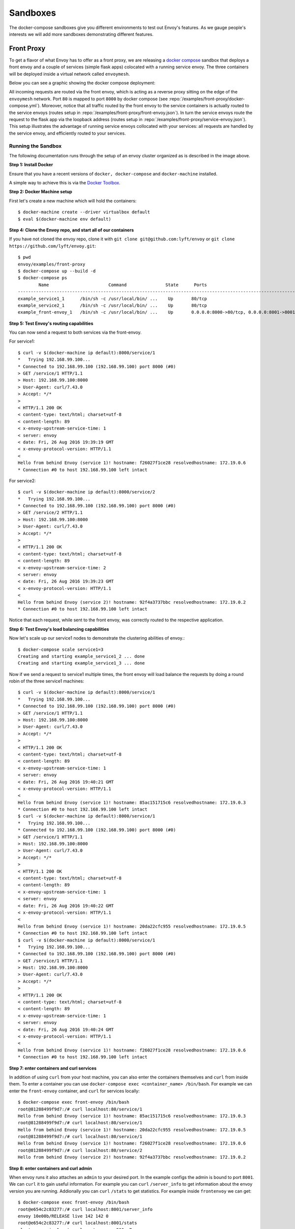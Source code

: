 .. _install_sandboxes:

Sandboxes
=========

The docker-compose sandboxes give you different environments to test out Envoy's
features. As we gauge people's interests we will add more sandboxes demonstrating
different features.

Front Proxy
-----------

To get a flavor of what Envoy has to offer as a front proxy, we are releasing a
`docker compose <https://docs.docker.com/compose/>`_ sandbox that deploys a front
envoy and a couple of services (simple flask apps) colocated with a running
service envoy. The three containers will be deployed inside a virtual network
called ``envoymesh``.

Below you can see a graphic showing the docker compose deployment:

.. image:: /_static/docker_compose_v0.1.svg
  :width: 100%

All incoming requests are routed via the front envoy, which is acting as a reverse proxy sitting on
the edge of the ``envoymesh`` network. Port ``80`` is mapped to  port ``8000`` by docker compose
(see :repo:`/examples/front-proxy/docker-compose.yml`). Moreover, notice
that all  traffic routed by the front envoy to the service containers is actually routed to the
service envoys (routes setup in :repo:`/examples/front-proxy/front-envoy.json`). In turn the service
envoys route the  request to the flask app via the loopback address (routes setup in
:repo:`/examples/front-proxy/service-envoy.json`). This setup
illustrates the advantage of running service envoys  collocated with your services: all requests are
handled by the service envoy, and efficiently routed to your services.

Running the Sandbox
~~~~~~~~~~~~~~~~~~~

The following documentation runs through the setup of an envoy cluster organized
as is described in the image above.

**Step 1: Install Docker**

Ensure that you have a recent versions of ``docker, docker-compose`` and
``docker-machine`` installed.

A simple way to achieve this is via the `Docker Toolbox <https://www.docker.com/products/docker-toolbox>`_.

**Step 2: Docker Machine setup**

First let's create a new machine which will hold the containers::

    $ docker-machine create --driver virtualbox default
    $ eval $(docker-machine env default)

**Step 4: Clone the Envoy repo, and start all of our containers**

If you have not cloned the envoy repo, clone it with ``git clone git@github.com:lyft/envoy``
or ``git clone https://github.com/lyft/envoy.git``::

    $ pwd
    envoy/examples/front-proxy
    $ docker-compose up --build -d
    $ docker-compose ps
            Name                       Command               State      Ports
    -------------------------------------------------------------------------------------------------------------
    example_service1_1      /bin/sh -c /usr/local/bin/ ...    Up       80/tcp
    example_service2_1      /bin/sh -c /usr/local/bin/ ...    Up       80/tcp
    example_front-envoy_1   /bin/sh -c /usr/local/bin/ ...    Up       0.0.0.0:8000->80/tcp, 0.0.0.0:8001->8001/tcp

**Step 5: Test Envoy's routing capabilities**

You can now send a request to both services via the front-envoy.

For service1::

    $ curl -v $(docker-machine ip default):8000/service/1
    *   Trying 192.168.99.100...
    * Connected to 192.168.99.100 (192.168.99.100) port 8000 (#0)
    > GET /service/1 HTTP/1.1
    > Host: 192.168.99.100:8000
    > User-Agent: curl/7.43.0
    > Accept: */*
    >
    < HTTP/1.1 200 OK
    < content-type: text/html; charset=utf-8
    < content-length: 89
    < x-envoy-upstream-service-time: 1
    < server: envoy
    < date: Fri, 26 Aug 2016 19:39:19 GMT
    < x-envoy-protocol-version: HTTP/1.1
    <
    Hello from behind Envoy (service 1)! hostname: f26027f1ce28 resolvedhostname: 172.19.0.6
    * Connection #0 to host 192.168.99.100 left intact

For service2::

    $ curl -v $(docker-machine ip default):8000/service/2
    *   Trying 192.168.99.100...
    * Connected to 192.168.99.100 (192.168.99.100) port 8000 (#0)
    > GET /service/2 HTTP/1.1
    > Host: 192.168.99.100:8000
    > User-Agent: curl/7.43.0
    > Accept: */*
    >
    < HTTP/1.1 200 OK
    < content-type: text/html; charset=utf-8
    < content-length: 89
    < x-envoy-upstream-service-time: 2
    < server: envoy
    < date: Fri, 26 Aug 2016 19:39:23 GMT
    < x-envoy-protocol-version: HTTP/1.1
    <
    Hello from behind Envoy (service 2)! hostname: 92f4a3737bbc resolvedhostname: 172.19.0.2
    * Connection #0 to host 192.168.99.100 left intact

Notice that each request, while sent to the front envoy, was correctly routed
to the respective application.

**Step 6: Test Envoy's load balancing capabilities**

Now let's scale up our service1 nodes to demonstrate the clustering abilities
of envoy.::

    $ docker-compose scale service1=3
    Creating and starting example_service1_2 ... done
    Creating and starting example_service1_3 ... done

Now if we send a request to service1 multiple times, the front envoy will load balance the
requests by doing a round robin of the three service1 machines::

    $ curl -v $(docker-machine ip default):8000/service/1
    *   Trying 192.168.99.100...
    * Connected to 192.168.99.100 (192.168.99.100) port 8000 (#0)
    > GET /service/1 HTTP/1.1
    > Host: 192.168.99.100:8000
    > User-Agent: curl/7.43.0
    > Accept: */*
    >
    < HTTP/1.1 200 OK
    < content-type: text/html; charset=utf-8
    < content-length: 89
    < x-envoy-upstream-service-time: 1
    < server: envoy
    < date: Fri, 26 Aug 2016 19:40:21 GMT
    < x-envoy-protocol-version: HTTP/1.1
    <
    Hello from behind Envoy (service 1)! hostname: 85ac151715c6 resolvedhostname: 172.19.0.3
    * Connection #0 to host 192.168.99.100 left intact
    $ curl -v $(docker-machine ip default):8000/service/1
    *   Trying 192.168.99.100...
    * Connected to 192.168.99.100 (192.168.99.100) port 8000 (#0)
    > GET /service/1 HTTP/1.1
    > Host: 192.168.99.100:8000
    > User-Agent: curl/7.43.0
    > Accept: */*
    >
    < HTTP/1.1 200 OK
    < content-type: text/html; charset=utf-8
    < content-length: 89
    < x-envoy-upstream-service-time: 1
    < server: envoy
    < date: Fri, 26 Aug 2016 19:40:22 GMT
    < x-envoy-protocol-version: HTTP/1.1
    <
    Hello from behind Envoy (service 1)! hostname: 20da22cfc955 resolvedhostname: 172.19.0.5
    * Connection #0 to host 192.168.99.100 left intact
    $ curl -v $(docker-machine ip default):8000/service/1
    *   Trying 192.168.99.100...
    * Connected to 192.168.99.100 (192.168.99.100) port 8000 (#0)
    > GET /service/1 HTTP/1.1
    > Host: 192.168.99.100:8000
    > User-Agent: curl/7.43.0
    > Accept: */*
    >
    < HTTP/1.1 200 OK
    < content-type: text/html; charset=utf-8
    < content-length: 89
    < x-envoy-upstream-service-time: 1
    < server: envoy
    < date: Fri, 26 Aug 2016 19:40:24 GMT
    < x-envoy-protocol-version: HTTP/1.1
    <
    Hello from behind Envoy (service 1)! hostname: f26027f1ce28 resolvedhostname: 172.19.0.6
    * Connection #0 to host 192.168.99.100 left intact

**Step 7: enter containers and curl services**

In addition of using ``curl`` from your host machine, you can also enter the
containers themselves and ``curl`` from inside them. To enter a container you
can use ``docker-compose exec <container_name> /bin/bash``. For example we can
enter the ``front-envoy`` container, and ``curl`` for services locally::

  $ docker-compose exec front-envoy /bin/bash
  root@81288499f9d7:/# curl localhost:80/service/1
  Hello from behind Envoy (service 1)! hostname: 85ac151715c6 resolvedhostname: 172.19.0.3
  root@81288499f9d7:/# curl localhost:80/service/1
  Hello from behind Envoy (service 1)! hostname: 20da22cfc955 resolvedhostname: 172.19.0.5
  root@81288499f9d7:/# curl localhost:80/service/1
  Hello from behind Envoy (service 1)! hostname: f26027f1ce28 resolvedhostname: 172.19.0.6
  root@81288499f9d7:/# curl localhost:80/service/2
  Hello from behind Envoy (service 2)! hostname: 92f4a3737bbc resolvedhostname: 172.19.0.2

**Step 8: enter containers and curl admin**

When envoy runs it also attaches an ``admin`` to your desired port. In the example
configs the admin is bound to port ``8001``. We can ``curl`` it to gain useful information.
For example you can ``curl`` ``/server_info`` to get information about the
envoy version you are running. Addionally you can ``curl`` ``/stats`` to get
statistics. For example inside ``frontenvoy`` we can get::

  $ docker-compose exec front-envoy /bin/bash
  root@e654c2c83277:/# curl localhost:8001/server_info
  envoy 10e00b/RELEASE live 142 142 0
  root@e654c2c83277:/# curl localhost:8001/stats
  cluster.service1.external.upstream_rq_200: 7
  ...
  cluster.service1.membership_change: 2
  cluster.service1.membership_total: 3
  ...
  cluster.service1.upstream_cx_http2_total: 3
  ...
  cluster.service1.upstream_rq_total: 7
  ...
  cluster.service2.external.upstream_rq_200: 2
  ...
  cluster.service2.membership_change: 1
  cluster.service2.membership_total: 1
  ...
  cluster.service2.upstream_cx_http2_total: 1
  ...
  cluster.service2.upstream_rq_total: 2
  ...

Notice that we can get the number of members of upstream clusters, number of requests
fulfilled by them, information about http ingress, and a plethora of other useful
stats.

Zipkin Tracing
--------------

The Zipkin tracing demonstrates Envoy's :ref:`request tracing <arch_overview_tracing>`
capabilities using `Zipkin <http://zipkin.io/>`_ as the trace provider. This sandbox
is very similar to the front proxy architecture described above, with one difference:
service1 makes an API call to service2 before returning a response. 
The three containers will be deployed inside a virtual network called ``envoymesh``.

All incoming requests are routed via the front envoy, which is acting as a reverse proxy
sitting on the edge of the ``envoymesh`` network. Port ``80`` is mapped to  port ``8000``
by docker compose (see :repo:`/examples/zipkin-tracing/docker-compose.yml`). Notice that
all envoys are configured to collect request traces (e.g., http_connection_manager/config/tracing setup in
:repo:`/examples/zipkin-tracing/front-envoy-zipkin.json`) and setup to propagate the spans generated
by the Zipkin tracer to a Zipkin cluster (trace driver setup
in :repo:`/examples/zipkin-tracing/front-envoy-zipkin.json`).

Before routing a request to the appropriate service envoy or the application, Envoy will take
care of generating the appropriate spans for tracing (parent/child/shared context spans).
At a high-level, each span records the latency of upstream API calls as well as information
needed to correlate the span with other related spans (e.g., the trace ID).

One of the most important benefits of tracing from Envoy is that it will take care of
propagating the traces to to the Zipkin service cluster. However, in order to fully take advantage
of tracing, the application has to propagate trace headers that Envoy generates, while making
calls to other services. In the sandbox we have provided, the simple flask app
(see trace function in :repo:`/examples/front-proxy/service.py`) acting as service1 propagates
the trace headers while making an outbound call to service2.


Running the Sandbox
~~~~~~~~~~~~~~~~~~~

The following documentation runs through the setup of an envoy cluster organized
as is described in the image above.

**Step 1: Build the sandbox**

To build this sandbox example, and start the example apps run the following commands::

    $ pwd
    envoy/examples/zipkin-tracing
    $ docker-compose up --build -d
    $ docker-compose ps
            Name                       Command               State      Ports
    -------------------------------------------------------------------------------------------------------------
    zipkintracing_service1_1      /bin/sh -c /usr/local/bin/ ...    Up       80/tcp
    zipkintracing_service2_1      /bin/sh -c /usr/local/bin/ ...    Up       80/tcp
    zipkintracing_front-envoy_1   /bin/sh -c /usr/local/bin/ ...    Up       0.0.0.0:8000->80/tcp, 0.0.0.0:8001->8001/tcp

**Step 2: Generate some load**

You can now send a request to service1 via the front-envoy as follows::

    $ curl -v $(docker-machine ip default):8000/trace/1
    *   Trying 192.168.99.100...
    * Connected to 192.168.99.100 (192.168.99.100) port 8000 (#0)
    > GET /trace/1 HTTP/1.1
    > Host: 192.168.99.100:8000
    > User-Agent: curl/7.43.0
    > Accept: */*
    >
    < HTTP/1.1 200 OK
    < content-type: text/html; charset=utf-8
    < content-length: 89
    < x-envoy-upstream-service-time: 1
    < server: envoy
    < date: Fri, 26 Aug 2016 19:39:19 GMT
    < x-envoy-protocol-version: HTTP/1.1
    <
    Hello from behind Envoy (service 1)! hostname: f26027f1ce28 resolvedhostname: 172.19.0.6
    * Connection #0 to host 192.168.99.100 left intact

**Step 3: View the traces in Zipkin UI**

Point your browser to http://localhost:9411 . You should see the Zipkin dashboard.
Set the service to "front-proxy" and set the start time to a few minutes before
the start of the test (step 2) and hit enter. You should see traces from the front-proxy.
Click on a trace to explore the path taken by the request from front-proxy to service1
to service2, as well as the latency incurred at each hop.

gRPC bridge
-----------

Envoy gRPC
~~~~~~~~~~

The gRPC bridge sandbox is an example usage of Envoy's
:ref:`gRPC bridge filter <config_http_filters_grpc_bridge>`.
Included in the sandbox is a gRPC in memory Key/Value store with a Python HTTP
client. The Python client makes HTTP/1 requests through the Envoy sidecar
process which are upgraded into HTTP/2 gRPC requests. Response trailers are then
buffered and sent back to the client as a HTTP/1 header payload.

Another Envoy feature demonstrated in this example is Envoy's ability to do authority
base routing via its route configuration.

Building the Go service
~~~~~~~~~~~~~~~~~~~~~~~

To build the Go gRPC service run::

  $ pwd
  ~/src/envoy/examples/grpc-bridge
  $ script/bootstrap
  $ script/build

Docker compose
~~~~~~~~~~~~~~

To run the docker compose file, and set up both the Python and the gRPC containers
run::

  $ pwd
  ~/src/envoy/examples/grpc-bridge
  $ docker-compose up --build

Sending requests to the Key/Value store
~~~~~~~~~~~~~~~~~~~~~~~~~~~~~~~~~~~~~~~

To use the python service and sent gRPC requests::

  $ pwd
  ~/src/envoy/examples/grpc-bridge
  # set a key
  $ docker-compose exec python /client/client.py set foo bar
  setf foo to bar

  # get a key
  $ docker-compose exec python /client/client.py get foo
  bar

Locally building a docker image with an envoy binary
----------------------------------------------------

The following steps guide you through building your own envoy binary, and
putting that in a clean ubuntu container.

**Step 1: Build Envoy**

Using ``lyft/envoy-build`` you will compile envoy.
This image has all software needed to build envoy. From your envoy directory::

  $ pwd
  src/envoy
  $ ./ci/run_envoy_docker.sh './ci/do_ci.sh bazel.dev'

That command will take some time to run because it is compiling an envoy binary and running tests.

For more information on building and different build targets, please refer to :repo:`ci/README.md`.

**Step 2: Build image with only envoy binary**

In this step we'll build an image that only has the envoy binary, and none
of the software used to build it.::

  $ pwd
  src/envoy/
  $ docker build -f ci/Dockerfile-envoy-image -t envoy .

Now you can use this ``envoy`` image to build the any of the sandboxes if you change
the ``FROM`` line in any dockerfile.

This will be particularly useful if you are interested in modifying envoy, and testing
your changes.
